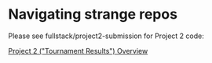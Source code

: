 * Navigating strange repos

Please see fullstack/project2-submission for Project 2 code:

[[file:fullstack/project2-submission/README.org][Project 2 ("Tournament Results") Overview]]
